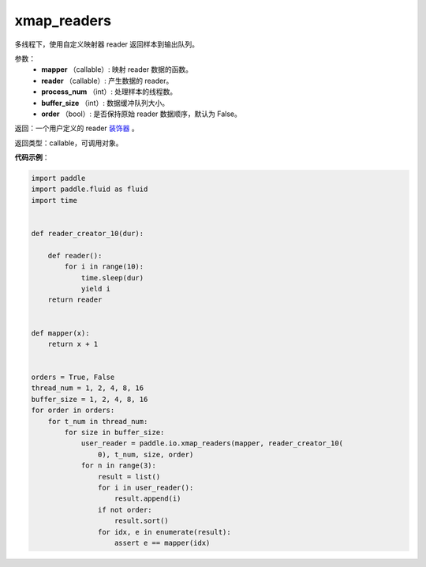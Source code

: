 .. _cn_api_fluid_io_xmap_readers:

xmap_readers
-------------------------------

.. py:function:: paddle.fluid.io.xmap_readers(mapper, reader, process_num, buffer_size, order=False)




多线程下，使用自定义映射器 reader 返回样本到输出队列。

参数：
    - **mapper** （callable）: 映射 reader 数据的函数。
    - **reader** （callable）: 产生数据的 reader。
    - **process_num** （int）: 处理样本的线程数。
    - **buffer_size** （int）: 数据缓冲队列大小。
    - **order** （bool）: 是否保持原始 reader 数据顺序，默认为 False。

返回：一个用户定义的 reader `装饰器 <https://en.wikipedia.org/wiki/Python_syntax_and_semantics#Decorators>`_ 。

返回类型：callable，可调用对象。

**代码示例**：

.. code-block:: python

    import paddle
    import paddle.fluid as fluid
    import time
    
    
    def reader_creator_10(dur):
    
        def reader():
            for i in range(10):
                time.sleep(dur)
                yield i
        return reader
    
    
    def mapper(x):
        return x + 1
    
    
    orders = True, False
    thread_num = 1, 2, 4, 8, 16
    buffer_size = 1, 2, 4, 8, 16
    for order in orders:
        for t_num in thread_num:
            for size in buffer_size:
                user_reader = paddle.io.xmap_readers(mapper, reader_creator_10(
                    0), t_num, size, order)
                for n in range(3):
                    result = list()
                    for i in user_reader():
                        result.append(i)
                    if not order:
                        result.sort()
                    for idx, e in enumerate(result):
                        assert e == mapper(idx)

